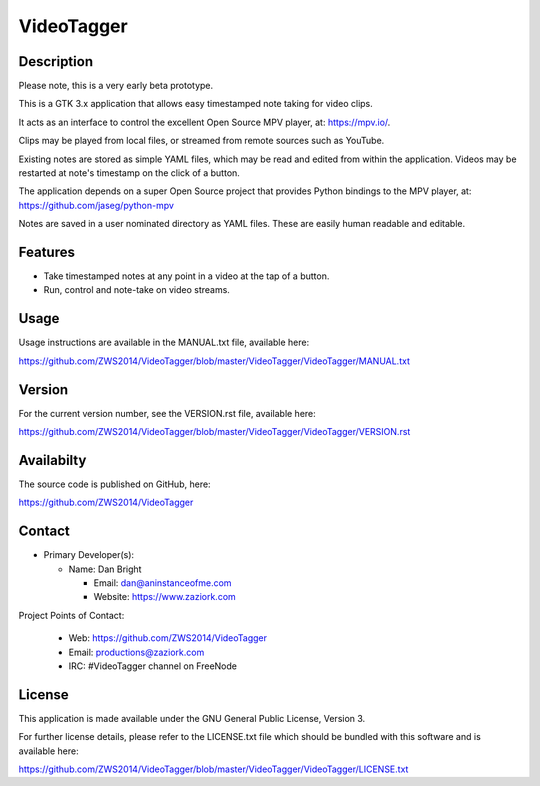 ===============
**VideoTagger**
===============

---------------
**Description**
---------------

Please note, this is a very early beta prototype.

This is a GTK 3.x application that allows easy timestamped note taking for video clips.

It acts as an interface to control the excellent Open Source MPV player, at: https://mpv.io/.

Clips may be played from local files, or streamed from remote sources such as YouTube.

Existing notes are stored as simple YAML files, which may be read and edited from within
the application. Videos may be restarted at note's timestamp on the click of a button.

The application depends on a super Open Source project that provides Python bindings to the MPV
player, at: https://github.com/jaseg/python-mpv

Notes are saved in a user nominated directory as YAML files. These are easily human
readable and editable.

------------
**Features**
------------

- Take timestamped notes at any point in a video at the tap of a button.
- Run, control and note-take on video streams.

---------
**Usage**
---------

Usage instructions are available in the MANUAL.txt file, available here:

https://github.com/ZWS2014/VideoTagger/blob/master/VideoTagger/VideoTagger/MANUAL.txt

-----------
**Version**
-----------

For the current version number, see the VERSION.rst file, available here:

https://github.com/ZWS2014/VideoTagger/blob/master/VideoTagger/VideoTagger/VERSION.rst

---------------
**Availabilty**
---------------

The source code is published on GitHub, here:

https://github.com/ZWS2014/VideoTagger

-----------
**Contact**
-----------

- Primary Developer(s):

  - Name: Dan Bright

    - Email: dan@aninstanceofme.com

    - Website: https://www.zaziork.com

Project Points of Contact:

  - Web: https://github.com/ZWS2014/VideoTagger

  - Email: productions@zaziork.com

  - IRC: #VideoTagger channel on FreeNode

-----------
**License**
-----------

This application is made available under the GNU General Public License, Version 3.

For further license details, please refer to the LICENSE.txt file which should be
bundled with this software and is available here:

https://github.com/ZWS2014/VideoTagger/blob/master/VideoTagger/VideoTagger/LICENSE.txt